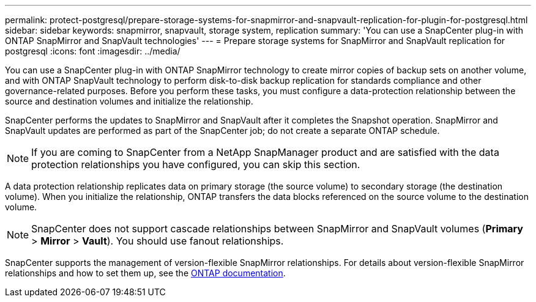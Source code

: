 ---
permalink: protect-postgresql/prepare-storage-systems-for-snapmirror-and-snapvault-replication-for-plugin-for-postgresql.html
sidebar: sidebar
keywords: snapmirror, snapvault, storage system, replication
summary: 'You can use a SnapCenter plug-in with ONTAP SnapMirror and SnapVault technologies'
---
= Prepare storage systems for SnapMirror and SnapVault replication for postgresql
:icons: font
:imagesdir: ../media/

[.lead]
You can use a SnapCenter plug-in with ONTAP SnapMirror technology to create mirror copies of backup sets on another volume, and with ONTAP SnapVault technology to perform disk-to-disk backup replication for standards compliance and other governance-related purposes. Before you perform these tasks, you must configure a data-protection relationship between the source and destination volumes and initialize the relationship.

SnapCenter performs the updates to SnapMirror and SnapVault after it completes the Snapshot operation. SnapMirror and SnapVault updates are performed as part of the SnapCenter job; do not create a separate ONTAP schedule.

NOTE: If you are coming to SnapCenter from a NetApp SnapManager product and are satisfied with the data protection relationships you have configured, you can skip this section.

A data protection relationship replicates data on primary storage (the source volume) to secondary storage (the destination volume). When you initialize the relationship, ONTAP transfers the data blocks referenced on the source volume to the destination volume.

NOTE: SnapCenter does not support cascade relationships between SnapMirror and SnapVault volumes (*Primary* > *Mirror* > *Vault*). You should use fanout relationships.

SnapCenter supports the management of version-flexible SnapMirror relationships. For details about version-flexible SnapMirror relationships and how to set them up, see the http://docs.netapp.com/ontap-9/index.jsp?topic=%2Fcom.netapp.doc.ic-base%2Fresources%2Fhome.html[ONTAP documentation^].


